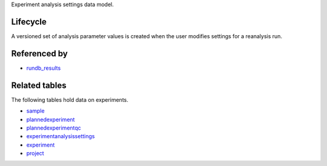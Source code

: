 Experiment analysis settings data model.

Lifecycle
-----------

A versioned set of analysis parameter values is created when the user modifies settings for a reanalysis run.

Referenced by
-------------------

* `rundb_results <./rundb_results.html>`_

Related tables
----------------

The following tables hold data on experiments.

* `sample <./rundb_sample.html>`_
* `plannedexperiment <./rundb_plannedexperiment.html>`_
* `plannedexperimentqc <./rundb_plannedexperimentqc.html>`_
* `experimentanalysissettings <./rundb_experimentanalysissettings.html>`_
* `experiment <./rundb_experiment.html>`_
* `project <./rundb_project.html>`_